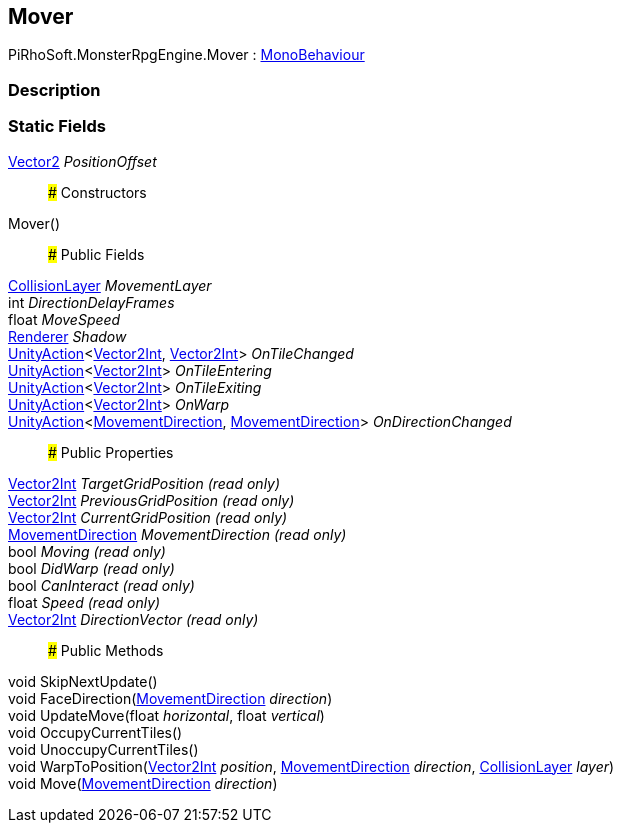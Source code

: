 [#reference/mover]

## Mover

PiRhoSoft.MonsterRpgEngine.Mover : https://docs.unity3d.com/ScriptReference/MonoBehaviour.html[MonoBehaviour^]

### Description

### Static Fields

https://docs.unity3d.com/ScriptReference/Vector2.html[Vector2^] _PositionOffset_::

### Constructors

Mover()::

### Public Fields

<<reference/collision-layer.html,CollisionLayer>> _MovementLayer_::

int _DirectionDelayFrames_::

float _MoveSpeed_::

https://docs.unity3d.com/ScriptReference/Renderer.html[Renderer^] _Shadow_::

https://docs.unity3d.com/ScriptReference/UnityAction.html[UnityAction^]<https://docs.unity3d.com/ScriptReference/Vector2Int.html[Vector2Int^], https://docs.unity3d.com/ScriptReference/Vector2Int.html[Vector2Int^]> _OnTileChanged_::

https://docs.unity3d.com/ScriptReference/UnityAction.html[UnityAction^]<https://docs.unity3d.com/ScriptReference/Vector2Int.html[Vector2Int^]> _OnTileEntering_::

https://docs.unity3d.com/ScriptReference/UnityAction.html[UnityAction^]<https://docs.unity3d.com/ScriptReference/Vector2Int.html[Vector2Int^]> _OnTileExiting_::

https://docs.unity3d.com/ScriptReference/UnityAction.html[UnityAction^]<https://docs.unity3d.com/ScriptReference/Vector2Int.html[Vector2Int^]> _OnWarp_::

https://docs.unity3d.com/ScriptReference/UnityAction.html[UnityAction^]<<<reference/movement-direction.html,MovementDirection>>, <<reference/movement-direction.html,MovementDirection>>> _OnDirectionChanged_::

### Public Properties

https://docs.unity3d.com/ScriptReference/Vector2Int.html[Vector2Int^] _TargetGridPosition_ _(read only)_::

https://docs.unity3d.com/ScriptReference/Vector2Int.html[Vector2Int^] _PreviousGridPosition_ _(read only)_::

https://docs.unity3d.com/ScriptReference/Vector2Int.html[Vector2Int^] _CurrentGridPosition_ _(read only)_::

<<reference/movement-direction.html,MovementDirection>> _MovementDirection_ _(read only)_::

bool _Moving_ _(read only)_::

bool _DidWarp_ _(read only)_::

bool _CanInteract_ _(read only)_::

float _Speed_ _(read only)_::

https://docs.unity3d.com/ScriptReference/Vector2Int.html[Vector2Int^] _DirectionVector_ _(read only)_::

### Public Methods

void SkipNextUpdate()::

void FaceDirection(<<reference/movement-direction.html,MovementDirection>> _direction_)::

void UpdateMove(float _horizontal_, float _vertical_)::

void OccupyCurrentTiles()::

void UnoccupyCurrentTiles()::

void WarpToPosition(https://docs.unity3d.com/ScriptReference/Vector2Int.html[Vector2Int^] _position_, <<reference/movement-direction.html,MovementDirection>> _direction_, <<reference/collision-layer.html,CollisionLayer>> _layer_)::

void Move(<<reference/movement-direction.html,MovementDirection>> _direction_)::